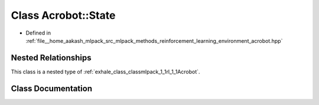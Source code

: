 .. _exhale_class_classmlpack_1_1rl_1_1Acrobot_1_1State:

Class Acrobot::State
====================

- Defined in :ref:`file__home_aakash_mlpack_src_mlpack_methods_reinforcement_learning_environment_acrobot.hpp`


Nested Relationships
--------------------

This class is a nested type of :ref:`exhale_class_classmlpack_1_1rl_1_1Acrobot`.


Class Documentation
-------------------


.. doxygenclass:: mlpack::rl::Acrobot::State
   :members:
   :protected-members:
   :undoc-members: